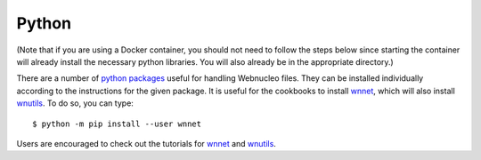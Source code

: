 .. _python:

Python
======

(Note that if you are using a Docker container, you should not need to
follow the steps below since starting the container will already install
the necessary python libraries.
You will also already be in the appropriate directory.)

There are a number of `python packages <https://webnucleo.readthedocs.io/en/latest/python_packages.html>`_ useful for handling Webnucleo files.  They can be
installed individually according to the instructions for the given package.
It is useful for the cookbooks to install
`wnnet <https://wnnet.readthedocs.io>`_, which will also install
`wnutils <https://wnutils.readthedocs.io>`_.
To do so, you can type::

    $ python -m pip install --user wnnet

Users are encouraged to check out the tutorials for
`wnnet <https://github.com/mbradle/wnnet/tree/main/tutorial>`_ and
`wnutils <https://github.com/mbradle/wnutils_tutorials/>`_.
